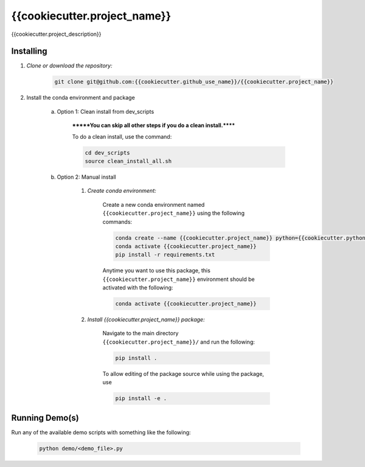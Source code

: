 .. docs-include-ref

{{cookiecutter.project_name}}
========

..
    Change the number of = to match the number of characters in the project name.

{{cookiecutter.project_description}}

..
    Include more detailed description here.

Installing
----------
1. *Clone or download the repository:*

    .. code-block::

        git clone git@github.com:{{cookiecutter.github_use_name}}/{{cookiecutter.project_name}}

2. Install the conda environment and package

    a. Option 1: Clean install from dev_scripts

        *******You can skip all other steps if you do a clean install.******

        To do a clean install, use the command:

        .. code-block::

            cd dev_scripts
            source clean_install_all.sh

    b. Option 2: Manual install

        1. *Create conda environment:*

            Create a new conda environment named ``{{cookiecutter.project_name}}`` using the following commands:

            .. code-block::

                conda create --name {{cookiecutter.project_name}} python={{cookiecutter.python_version}}
                conda activate {{cookiecutter.project_name}}
                pip install -r requirements.txt

            Anytime you want to use this package, this ``{{cookiecutter.project_name}}`` environment should be activated with the following:

            .. code-block::

                conda activate {{cookiecutter.project_name}}


        2. *Install {{cookiecutter.project_name}} package:*

            Navigate to the main directory ``{{cookiecutter.project_name}}/`` and run the following:

            .. code-block::

                pip install .

            To allow editing of the package source while using the package, use

            .. code-block::

                pip install -e .


Running Demo(s)
---------------

Run any of the available demo scripts with something like the following:

    .. code-block::

        python demo/<demo_file>.py

